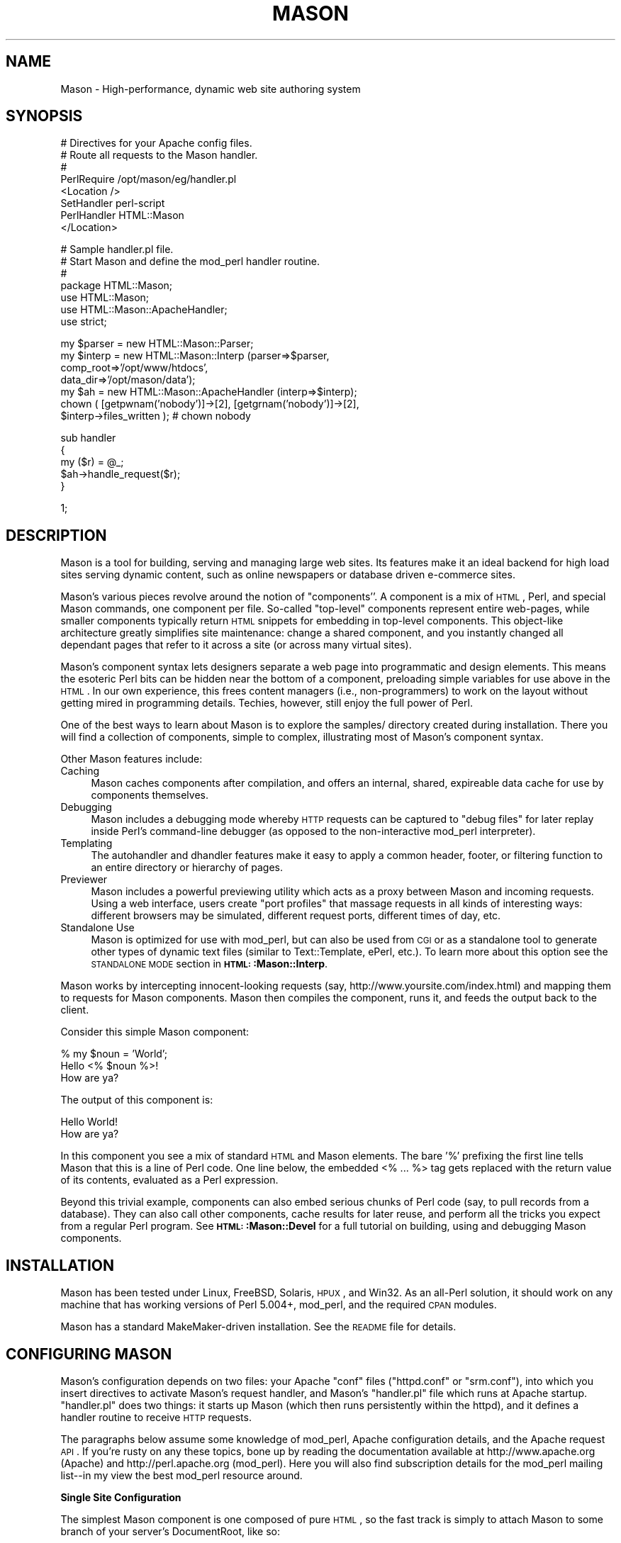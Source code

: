 .\" Automatically generated by Pod::Man version 1.15
.\" Mon Apr 23 12:02:12 2001
.\"
.\" Standard preamble:
.\" ======================================================================
.de Sh \" Subsection heading
.br
.if t .Sp
.ne 5
.PP
\fB\\$1\fR
.PP
..
.de Sp \" Vertical space (when we can't use .PP)
.if t .sp .5v
.if n .sp
..
.de Ip \" List item
.br
.ie \\n(.$>=3 .ne \\$3
.el .ne 3
.IP "\\$1" \\$2
..
.de Vb \" Begin verbatim text
.ft CW
.nf
.ne \\$1
..
.de Ve \" End verbatim text
.ft R

.fi
..
.\" Set up some character translations and predefined strings.  \*(-- will
.\" give an unbreakable dash, \*(PI will give pi, \*(L" will give a left
.\" double quote, and \*(R" will give a right double quote.  | will give a
.\" real vertical bar.  \*(C+ will give a nicer C++.  Capital omega is used
.\" to do unbreakable dashes and therefore won't be available.  \*(C` and
.\" \*(C' expand to `' in nroff, nothing in troff, for use with C<>
.tr \(*W-|\(bv\*(Tr
.ds C+ C\v'-.1v'\h'-1p'\s-2+\h'-1p'+\s0\v'.1v'\h'-1p'
.ie n \{\
.    ds -- \(*W-
.    ds PI pi
.    if (\n(.H=4u)&(1m=24u) .ds -- \(*W\h'-12u'\(*W\h'-12u'-\" diablo 10 pitch
.    if (\n(.H=4u)&(1m=20u) .ds -- \(*W\h'-12u'\(*W\h'-8u'-\"  diablo 12 pitch
.    ds L" ""
.    ds R" ""
.    ds C` ""
.    ds C' ""
'br\}
.el\{\
.    ds -- \|\(em\|
.    ds PI \(*p
.    ds L" ``
.    ds R" ''
'br\}
.\"
.\" If the F register is turned on, we'll generate index entries on stderr
.\" for titles (.TH), headers (.SH), subsections (.Sh), items (.Ip), and
.\" index entries marked with X<> in POD.  Of course, you'll have to process
.\" the output yourself in some meaningful fashion.
.if \nF \{\
.    de IX
.    tm Index:\\$1\t\\n%\t"\\$2"
..
.    nr % 0
.    rr F
.\}
.\"
.\" For nroff, turn off justification.  Always turn off hyphenation; it
.\" makes way too many mistakes in technical documents.
.hy 0
.if n .na
.\"
.\" Accent mark definitions (@(#)ms.acc 1.5 88/02/08 SMI; from UCB 4.2).
.\" Fear.  Run.  Save yourself.  No user-serviceable parts.
.bd B 3
.    \" fudge factors for nroff and troff
.if n \{\
.    ds #H 0
.    ds #V .8m
.    ds #F .3m
.    ds #[ \f1
.    ds #] \fP
.\}
.if t \{\
.    ds #H ((1u-(\\\\n(.fu%2u))*.13m)
.    ds #V .6m
.    ds #F 0
.    ds #[ \&
.    ds #] \&
.\}
.    \" simple accents for nroff and troff
.if n \{\
.    ds ' \&
.    ds ` \&
.    ds ^ \&
.    ds , \&
.    ds ~ ~
.    ds /
.\}
.if t \{\
.    ds ' \\k:\h'-(\\n(.wu*8/10-\*(#H)'\'\h"|\\n:u"
.    ds ` \\k:\h'-(\\n(.wu*8/10-\*(#H)'\`\h'|\\n:u'
.    ds ^ \\k:\h'-(\\n(.wu*10/11-\*(#H)'^\h'|\\n:u'
.    ds , \\k:\h'-(\\n(.wu*8/10)',\h'|\\n:u'
.    ds ~ \\k:\h'-(\\n(.wu-\*(#H-.1m)'~\h'|\\n:u'
.    ds / \\k:\h'-(\\n(.wu*8/10-\*(#H)'\z\(sl\h'|\\n:u'
.\}
.    \" troff and (daisy-wheel) nroff accents
.ds : \\k:\h'-(\\n(.wu*8/10-\*(#H+.1m+\*(#F)'\v'-\*(#V'\z.\h'.2m+\*(#F'.\h'|\\n:u'\v'\*(#V'
.ds 8 \h'\*(#H'\(*b\h'-\*(#H'
.ds o \\k:\h'-(\\n(.wu+\w'\(de'u-\*(#H)/2u'\v'-.3n'\*(#[\z\(de\v'.3n'\h'|\\n:u'\*(#]
.ds d- \h'\*(#H'\(pd\h'-\w'~'u'\v'-.25m'\f2\(hy\fP\v'.25m'\h'-\*(#H'
.ds D- D\\k:\h'-\w'D'u'\v'-.11m'\z\(hy\v'.11m'\h'|\\n:u'
.ds th \*(#[\v'.3m'\s+1I\s-1\v'-.3m'\h'-(\w'I'u*2/3)'\s-1o\s+1\*(#]
.ds Th \*(#[\s+2I\s-2\h'-\w'I'u*3/5'\v'-.3m'o\v'.3m'\*(#]
.ds ae a\h'-(\w'a'u*4/10)'e
.ds Ae A\h'-(\w'A'u*4/10)'E
.    \" corrections for vroff
.if v .ds ~ \\k:\h'-(\\n(.wu*9/10-\*(#H)'\s-2\u~\d\s+2\h'|\\n:u'
.if v .ds ^ \\k:\h'-(\\n(.wu*10/11-\*(#H)'\v'-.4m'^\v'.4m'\h'|\\n:u'
.    \" for low resolution devices (crt and lpr)
.if \n(.H>23 .if \n(.V>19 \
\{\
.    ds : e
.    ds 8 ss
.    ds o a
.    ds d- d\h'-1'\(ga
.    ds D- D\h'-1'\(hy
.    ds th \o'bp'
.    ds Th \o'LP'
.    ds ae ae
.    ds Ae AE
.\}
.rm #[ #] #H #V #F C
.\" ======================================================================
.\"
.IX Title "MASON 1"
.TH MASON 1 "perl v5.6.1" "2001-01-05" "User Contributed Perl Documentation"
.UC
.SH "NAME"
Mason \- High-performance, dynamic web site authoring system 
.SH "SYNOPSIS"
.IX Header "SYNOPSIS"
.Vb 8
\&    # Directives for your Apache config files.
\&    # Route all requests to the Mason handler.
\&    #
\&    PerlRequire /opt/mason/eg/handler.pl
\&    <Location />
\&        SetHandler perl-script
\&        PerlHandler HTML::Mason
\&    </Location>
.Ve
.Vb 7
\&    # Sample handler.pl file.
\&    # Start Mason and define the mod_perl handler routine.
\&    #
\&    package HTML::Mason;
\&    use HTML::Mason;
\&    use HTML::Mason::ApacheHandler;
\&    use strict;
.Ve
.Vb 7
\&    my $parser = new HTML::Mason::Parser;
\&    my $interp = new HTML::Mason::Interp (parser=>$parser,
\&                                   comp_root=>'/opt/www/htdocs',
\&                                   data_dir=>'/opt/mason/data');
\&    my $ah = new HTML::Mason::ApacheHandler (interp=>$interp);
\&    chown ( [getpwnam('nobody')]->[2], [getgrnam('nobody')]->[2],
\&            $interp->files_written );   # chown nobody
.Ve
.Vb 5
\&    sub handler
\&    {
\&        my ($r) = @_;
\&        $ah->handle_request($r);
\&    }
.Ve
.Vb 1
\&    1;
.Ve
.SH "DESCRIPTION"
.IX Header "DESCRIPTION"
Mason is a tool for building, serving and managing large web
sites. Its features make it an ideal backend for high load sites
serving dynamic content, such as online newspapers or database driven
e-commerce sites.
.PP
Mason's various pieces revolve around the notion of \*(L"components''. A
component is a mix of \s-1HTML\s0, Perl, and special Mason commands, one
component per file. So-called \*(R"top-level" components represent entire
web-pages, while smaller components typically return \s-1HTML\s0 snippets for
embedding in top-level components. This object-like architecture
greatly simplifies site maintenance: change a shared component, and
you instantly changed all dependant pages that refer to it across a
site (or across many virtual sites).
.PP
Mason's component syntax lets designers separate a web page into
programmatic and design elements. This means the esoteric Perl bits
can be hidden near the bottom of a component, preloading simple
variables for use above in the \s-1HTML\s0. In our own experience, this frees
content managers (i.e., non-programmers) to work on the layout without
getting mired in programming details. Techies, however, still enjoy
the full power of Perl.
.PP
One of the best ways to learn about Mason is to explore the samples/
directory created during installation. There you will find a
collection of components, simple to complex, illustrating most of
Mason's component syntax.
.PP
Other Mason features include: 
.Ip "Caching" 4
.IX Item "Caching"
Mason caches components after compilation, and offers an internal,
shared, expireable data cache for use by components themselves.
.Ip "Debugging" 4
.IX Item "Debugging"
Mason includes a debugging mode whereby \s-1HTTP\s0 requests can be captured
to \*(L"debug files\*(R" for later replay inside Perl's command-line debugger
(as opposed to the non-interactive mod_perl interpreter).
.Ip "Templating" 4
.IX Item "Templating"
The autohandler and dhandler features make it easy to apply a common
header, footer, or filtering function to an entire directory or
hierarchy of pages.
.Ip "Previewer" 4
.IX Item "Previewer"
Mason includes a powerful previewing utility which acts as a proxy
between Mason and incoming requests. Using a web interface, users
create \*(L"port profiles\*(R" that massage requests in all kinds of
interesting ways: different browsers may be simulated, different
request ports, different times of day, etc.
.Ip "Standalone Use" 4
.IX Item "Standalone Use"
Mason is optimized for use with mod_perl, but can also be used from
\&\s-1CGI\s0 or as a standalone tool to generate other types of dynamic text
files (similar to Text::Template, ePerl, etc.). To learn more about
this option see the \s-1STANDALONE\s0 \s-1MODE\s0 section in
\&\fB\s-1HTML:\s0:Mason::Interp\fR.
.PP
Mason works by intercepting innocent-looking requests (say,
http://www.yoursite.com/index.html) and mapping them to requests for
Mason components.  Mason then compiles the component, runs it, and
feeds the output back to the client.
.PP
Consider this simple Mason component:
.PP
.Vb 3
\&    % my $noun = 'World';
\&    Hello <% $noun %>!
\&    How are ya?
.Ve
The output of this component is: 
.PP
.Vb 2
\&    Hello World!
\&    How are ya?
.Ve
In this component you see a mix of standard \s-1HTML\s0 and Mason
elements. The bare '%' prefixing the first line tells Mason that this
is a line of Perl code. One line below, the embedded <%\ ...\ %> tag gets replaced with the return value of its contents,
evaluated as a Perl expression.
.PP
Beyond this trivial example, components can also embed serious chunks
of Perl code (say, to pull records from a database). They can also
call other components, cache results for later reuse, and perform all
the tricks you expect from a regular Perl program. See
\&\fB\s-1HTML:\s0:Mason::Devel\fR for a full tutorial on building, using and
debugging Mason components.
.SH "INSTALLATION"
.IX Header "INSTALLATION"
Mason has been tested under Linux, FreeBSD, Solaris, \s-1HPUX\s0, and
Win32. As an all-Perl solution, it should work on any machine that has
working versions of Perl 5.004+, mod_perl, and the required \s-1CPAN\s0
modules.
.PP
Mason has a standard MakeMaker-driven installation. See the \s-1README\s0
file for details.
.SH "CONFIGURING MASON"
.IX Header "CONFIGURING MASON"
Mason's configuration depends on two files: your Apache \f(CW\*(C`conf\*(C'\fR files
(\f(CW\*(C`httpd.conf\*(C'\fR or \f(CW\*(C`srm.conf\*(C'\fR), into which you insert directives to
activate Mason's request handler, and Mason's \f(CW\*(C`handler.pl\*(C'\fR file which
runs at Apache startup. \f(CW\*(C`handler.pl\*(C'\fR does two things: it starts up
Mason (which then runs persistently within the httpd), and it defines
a handler routine to receive \s-1HTTP\s0 requests.
.PP
The paragraphs below assume some knowledge of mod_perl, Apache
configuration details, and the Apache request \s-1API\s0. If you're rusty on
any these topics, bone up by reading the documentation available at
http://www.apache.org (Apache) and http://perl.apache.org
(mod_perl). Here you will also find subscription details for the
mod_perl mailing list\*(--in my view the best mod_perl resource around.
.Sh "Single Site Configuration"
.IX Subsection "Single Site Configuration"
The simplest Mason component is one composed of pure \s-1HTML\s0, so the fast
track is simply to attach Mason to some branch of your server's
DocumentRoot, like so:
.PP
.Vb 2
\&    # Additions to your httpd.conf
\&    PerlRequire /usr/local/mason/handler.pl
.Ve
.Vb 5
\&    Alias /mason /usr/local/www/htdocs
\&    <Location /mason>
\&        SetHandler perl-script
\&        PerlHandler HTML::Mason
\&    </Location>
.Ve
These directives tell Apache to first run \f(CW\*(C`handler.pl\*(C'\fR, the Mason
startup file. The \*(L"Alias\*(R" then maps any \*(L"/mason\*(R" URLs into the
DocumentRoot (assuming the DocumentRoot is /usr/local/www/htdocs).
Finally, the <Location> directive routes those requests to the handler
routine \f(CW\*(C`HTML::Mason::handler\*(C'\fR.
.PP
If you want to create \s-1HTML\s0 without necessarily using the .html extension,
change your DefaultType:
.PP
.Vb 1
\&    DefaultType text/html
.Ve
and make sure mod_mime_magic is not active.
.PP
That's it for the Apache configuration. Next you will need to
configure Mason's \f(CW\*(C`handler.pl\*(C'\fR file, a sample of which is in
\&\f(CW\*(C`eg/handler.pl\*(C'\fR in the Mason distribution. Here you must make
some decisions:
.Ip "Where is the component root (comp_root)?" 4
.IX Item "Where is the component root (comp_root)?"
Mason introduces the idea of a \*(L"component root\*(R" which, like the
DocumentRoot, is a virtual root for the component filesystem. In this
example we equate the two roots; other configurations will opt to keep
them separate.
.Ip "Where is the data directory (data_dir)?" 4
.IX Item "Where is the data directory (data_dir)?"
Mason generates various data files, which live in topical directories
under Mason's \*(L"data directory\*(R".
.Ip "What is the \s-1UID\s0 and \s-1GID\s0 that the server runs under?" 4
.IX Item "What is the UID and GID that the server runs under?"
If your web server is running on a privileged port like 80, the parent
process runs as root and spawns children under the 'User' and 'Group'
IDs listed in your \f(CW\*(C`httpd.conf\*(C'\fR. To prevent ownership and permission
conflicts, set the \fIchown()\fR parameters to match the \s-1UID\s0 and \s-1GID\s0 from
your \f(CW\*(C`httpd.conf\*(C'\fR. See the \f(CW\*(C`handler\*(C'\fR section in the
\&\fIAdministrator's Guide\fR guide for details.
.Ip "Do you plan to intermix images and components in the same directory?" 4
.IX Item "Do you plan to intermix images and components in the same directory?"
If you use a <Location> or <Directory> directive like the one suggested above,
then requests to any file under that directory will go to the Mason
handler. If there are images in the directory, Mason will try to treat
them like regular components. This is bad: not only is there extra
overhead, but if an image inadvertently contains a Mason character
sequence such as \*(L"<%\*(R", Mason will try to interpret that piece and fail
with a syntax error.
.Sp
The simplest remedy is to have Mason decline image and other non-HTML requests, thus
letting Apache serve them in the normal way.  The following line
.Sp
.Vb 1
\&    return -1 if $r->content_type && $r->content_type !~ m|^text/|i;
.Ve
declines all requests with a content type not starting with \*(L"text/\*(R".
This allows text/html and text/plain to pass through but not much else.
It is included (commented out) in the default handler.pl.
.Ip "Are you running with taint checks (e.g. PerlTaintCheck)?" 4
.IX Item "Are you running with taint checks (e.g. PerlTaintCheck)?"
If so, pass the flag \f(CW\*(C`taint_check\*(C'\fR=>1 when creating the parser; this
tells Mason to untaint component code and filenames.
.PP
Both comp_root and the data_dir are set when Mason creates a new
Interp object:
.PP
.Vb 3
\&    my $interp = new HTML::Mason::Interp (parser=>$parser,
\&                    comp_root=>'/usr/local/www/htdocs'
\&                    data_dir=>'/usr/local/mason/');
.Ve
Set these to your own locations, then restart the server and go to
some standard \s-1URL\s0 on your site, prefixing the \s-1URL\s0 with \*(L"/mason\*(R". If
all goes well you should see the same page as without the \*(L"/mason\*(R"
prefix. If not, recheck your Apache config files and \f(CW\*(C`handler.pl\*(C'\fR,
and also tail your server's error log.
.PP
If you are getting erroneous \*(L"404 Not Found\*(R" errors, Mason may be
having trouble with your document and component root. Remember that
all files handled by Mason must fall underneath the component root.
One situation that will unfortunately confuse Mason is if your
document or component root goes through a soft link. Try specifying
your document and component root settings in terms of the true path.
.PP
Assuming it worked, you now have a Mason \*(L"lens\*(R" through which to view
your \s-1HTML\s0 tree. Try adding a Mason tag to some \s-1HTML\s0 file, say <% 2+2
%>. If you hit Reload and see a \*(L"4\*(R", Mason's up and running. You can
now copy or link the \f(CW\*(C`samples/\*(C'\fR directory into your new comp_root and
check out the sample components in your browser.
.PP
Once you feel comfortable with Mason, you can \*(L"fully\*(R" install it by
deleting the \*(L"Alias\*(R" directive from your httpd.conf, and changing the
<Location> mapping from \*(L"/mason\*(R" to just \*(L"/\*(R". Now all URLs serve
through Mason. If you want to maintain a few directories that 
don't serve through Mason (e.g. for images), you can put in overrides
like so:
.PP
.Vb 3
\&    <Location /plain>
\&            SetHandler default-handler
\&    </Location>
.Ve
\&\fB\s-1HTML:\s0:Mason::Admin\fR describes how to configure Mason to work with
multiple virtual servers on the same box.
.SH "DOCUMENTATION ROADMAP"
.IX Header "DOCUMENTATION ROADMAP"
Once Mason is on its feet, the next step is to write a component or
two. The \fIMason Developer's Manual\fR (\fB\s-1HTML:\s0:Mason::Devel\fR) 
is a complete tutorial for writing, using, and debugging components. A
reference companion to the Developer's Manual is the Request \s-1API\s0
documentation, \fB\s-1HTML:\s0:Mason::Request\fR.
.PP
Whoever is responsible for setting up and tuning Mason should read the
\&\fIAdministrator's Manual\fR (\fB\s-1HTML:\s0:Mason::Admin\fR).  Details of
Mason's core modules can be found in \fB\s-1HTML:\s0:Mason::Parser\fR,
\&\fB\s-1HTML:\s0:Mason::Interp\fR, and \fB\s-1HTML:\s0:Mason::ApacheHandler\fR.
.PP
Most of this documentation assumes that you're running Mason on top of
mod_perl, since that is the most common configuration.  If you are
using Mason outside of mod_perl, the documentation is still valid;
you'll just have to ignore mod_perl specific references like \f(CW$r\fR and
the ApacheHandler object, and you'll want to read the \s-1STANDALONE\s0 \s-1MODE\s0 section in
\&\fB\s-1HTML:\s0:Mason::Interp\fR.
.SH "AUTHOR"
.IX Header "AUTHOR"
Jonathan Swartz, swartz@pobox.com 
.SH "SEE ALSO"
.IX Header "SEE ALSO"
\&\s-1HTML:\s0:Mason::Components,
\&\s-1HTML:\s0:Mason::Request,
\&\s-1HTML:\s0:Mason::Parser,
\&\s-1HTML:\s0:Mason::Interp,
\&\s-1HTML:\s0:Mason::ApacheHandler
